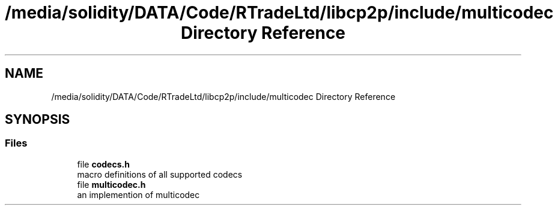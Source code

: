 .TH "/media/solidity/DATA/Code/RTradeLtd/libcp2p/include/multicodec Directory Reference" 3 "Fri Jul 24 2020" "libcp2p" \" -*- nroff -*-
.ad l
.nh
.SH NAME
/media/solidity/DATA/Code/RTradeLtd/libcp2p/include/multicodec Directory Reference
.SH SYNOPSIS
.br
.PP
.SS "Files"

.in +1c
.ti -1c
.RI "file \fBcodecs\&.h\fP"
.br
.RI "macro definitions of all supported codecs "
.ti -1c
.RI "file \fBmulticodec\&.h\fP"
.br
.RI "an implemention of multicodec "
.in -1c
